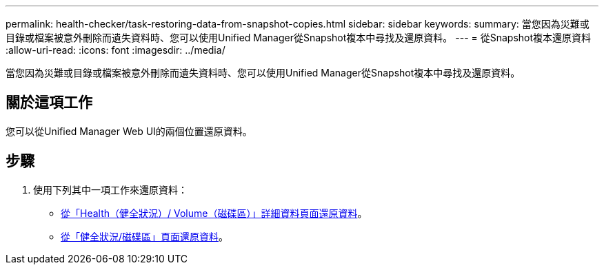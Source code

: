 ---
permalink: health-checker/task-restoring-data-from-snapshot-copies.html 
sidebar: sidebar 
keywords:  
summary: 當您因為災難或目錄或檔案被意外刪除而遺失資料時、您可以使用Unified Manager從Snapshot複本中尋找及還原資料。 
---
= 從Snapshot複本還原資料
:allow-uri-read: 
:icons: font
:imagesdir: ../media/


[role="lead"]
當您因為災難或目錄或檔案被意外刪除而遺失資料時、您可以使用Unified Manager從Snapshot複本中尋找及還原資料。



== 關於這項工作

您可以從Unified Manager Web UI的兩個位置還原資料。



== 步驟

. 使用下列其中一項工作來還原資料：
+
** xref:task-restoring-data-using-the-health-volume-details-page.adoc[從「Health（健全狀況）/ Volume（磁碟區）」詳細資料頁面還原資料]。
** xref:task-restoring-data-using-the-health-volumes-page.adoc[從「健全狀況/磁碟區」頁面還原資料]。



